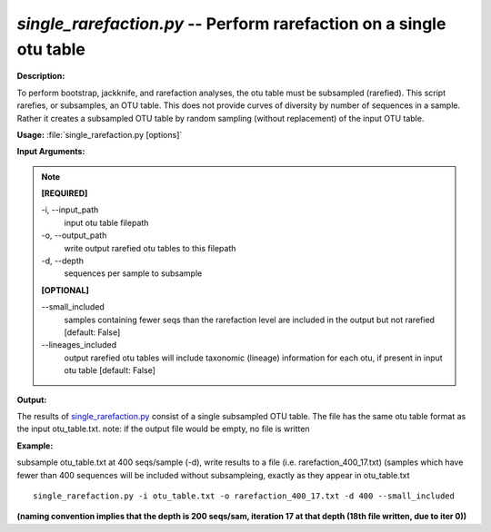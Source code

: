 .. _single_rarefaction:

.. index:: single_rarefaction

*single_rarefaction.py* -- Perform rarefaction on a single otu table
^^^^^^^^^^^^^^^^^^^^^^^^^^^^^^^^^^^^^^^^^^^^^^^^^^^^^^^^^^^^^^^^^^^^^^^^^^^^^^^^^^^^^^^^^^^^^^^^^^^^^^^^^^^^^^^^^^^^^^^^^^^^^^^^^^^^^^^^^^^^^^^^^^^^^^^^^^^^^^^^^^^^^^^^^^^^^^^^^^^^^^^^^^^^^^^^^^^^^^^^^^^^^^^^^^^^^^^^^^^^^^^^^^^^^^^^^^^^^^^^^^^^^^^^^^^^^^^^^^^^^^^^^^^^^^^^^^^^^^^^^^^^^

**Description:**

To perform bootstrap, jackknife, and rarefaction analyses, the otu table must be subsampled (rarefied).  This script rarefies, or subsamples, an OTU table.  This does not provide curves of diversity by number of sequences in a sample. Rather it creates a subsampled OTU table by random sampling (without replacement) of the input OTU table.


**Usage:** :file:`single_rarefaction.py [options]`

**Input Arguments:**

.. note::

	
	**[REQUIRED]**
		
	-i, `-`-input_path
		input otu table filepath
	-o, `-`-output_path
		write output rarefied otu tables to this filepath
	-d, `-`-depth
		sequences per sample to subsample
	
	**[OPTIONAL]**
		
	`-`-small_included
		samples containing fewer seqs than the rarefaction level are included in the output but not rarefied [default: False]
	`-`-lineages_included
		output rarefied otu tables will include taxonomic (lineage) information for each otu, if present in input otu table [default: False]


**Output:**

The results of `single_rarefaction.py <./single_rarefaction.html>`_ consist of a single subsampled OTU table. The file has the same otu table format as the input otu_table.txt. note: if the output file would be empty, no file is written


**Example:**

subsample otu_table.txt at 400 seqs/sample (-d), write results to a file (i.e. rarefaction_400_17.txt) (samples which have fewer than 400 sequences will be included without subsampleing, exactly as they appear in otu_table.txt

::

	single_rarefaction.py -i otu_table.txt -o rarefaction_400_17.txt -d 400 --small_included

**(naming convention implies that the depth is 200 seqs/sam, iteration 17 at that depth (18th file written, due to iter 0))**


